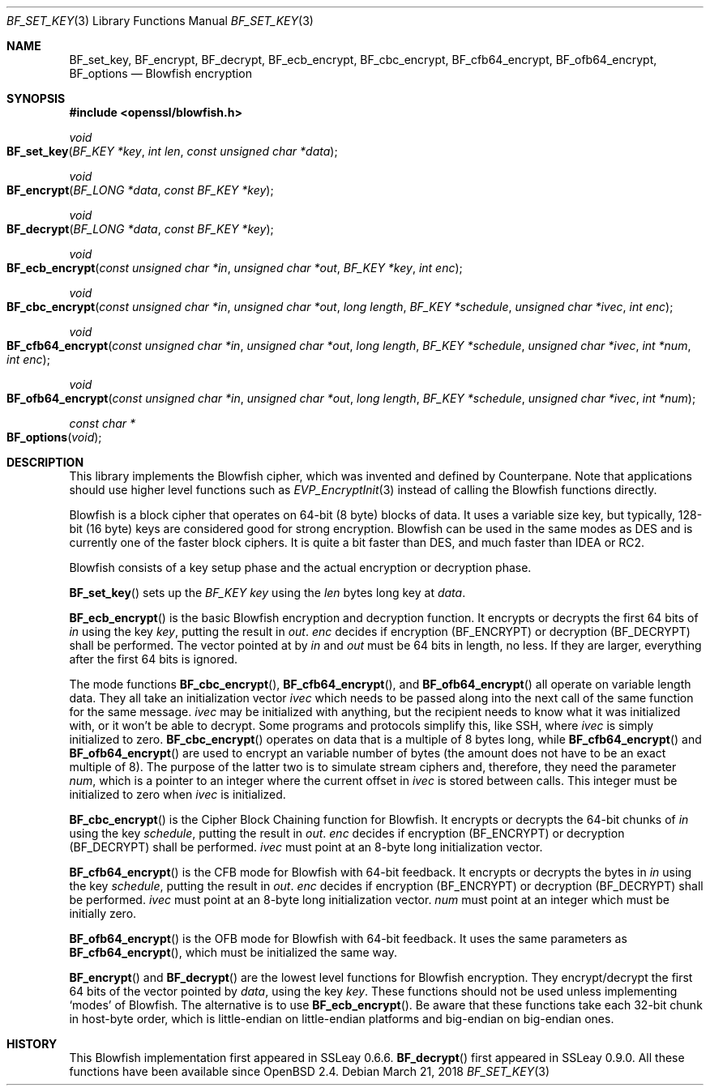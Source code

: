 .\"	$OpenBSD: BF_set_key.3,v 1.7 2018/03/21 05:49:43 schwarze Exp $
.\"	OpenSSL 99d63d46 Jul 19 09:27:53 2016 -0400
.\"
.\" This file was written by Richard Levitte <levitte@openssl.org>.
.\" Copyright (c) 2000, 2002, 2005, 2014, 2016 The OpenSSL Project.
.\" All rights reserved.
.\"
.\" Redistribution and use in source and binary forms, with or without
.\" modification, are permitted provided that the following conditions
.\" are met:
.\"
.\" 1. Redistributions of source code must retain the above copyright
.\"    notice, this list of conditions and the following disclaimer.
.\"
.\" 2. Redistributions in binary form must reproduce the above copyright
.\"    notice, this list of conditions and the following disclaimer in
.\"    the documentation and/or other materials provided with the
.\"    distribution.
.\"
.\" 3. All advertising materials mentioning features or use of this
.\"    software must display the following acknowledgment:
.\"    "This product includes software developed by the OpenSSL Project
.\"    for use in the OpenSSL Toolkit. (http://www.openssl.org/)"
.\"
.\" 4. The names "OpenSSL Toolkit" and "OpenSSL Project" must not be used to
.\"    endorse or promote products derived from this software without
.\"    prior written permission. For written permission, please contact
.\"    openssl-core@openssl.org.
.\"
.\" 5. Products derived from this software may not be called "OpenSSL"
.\"    nor may "OpenSSL" appear in their names without prior written
.\"    permission of the OpenSSL Project.
.\"
.\" 6. Redistributions of any form whatsoever must retain the following
.\"    acknowledgment:
.\"    "This product includes software developed by the OpenSSL Project
.\"    for use in the OpenSSL Toolkit (http://www.openssl.org/)"
.\"
.\" THIS SOFTWARE IS PROVIDED BY THE OpenSSL PROJECT ``AS IS'' AND ANY
.\" EXPRESSED OR IMPLIED WARRANTIES, INCLUDING, BUT NOT LIMITED TO, THE
.\" IMPLIED WARRANTIES OF MERCHANTABILITY AND FITNESS FOR A PARTICULAR
.\" PURPOSE ARE DISCLAIMED.  IN NO EVENT SHALL THE OpenSSL PROJECT OR
.\" ITS CONTRIBUTORS BE LIABLE FOR ANY DIRECT, INDIRECT, INCIDENTAL,
.\" SPECIAL, EXEMPLARY, OR CONSEQUENTIAL DAMAGES (INCLUDING, BUT
.\" NOT LIMITED TO, PROCUREMENT OF SUBSTITUTE GOODS OR SERVICES;
.\" LOSS OF USE, DATA, OR PROFITS; OR BUSINESS INTERRUPTION)
.\" HOWEVER CAUSED AND ON ANY THEORY OF LIABILITY, WHETHER IN CONTRACT,
.\" STRICT LIABILITY, OR TORT (INCLUDING NEGLIGENCE OR OTHERWISE)
.\" ARISING IN ANY WAY OUT OF THE USE OF THIS SOFTWARE, EVEN IF ADVISED
.\" OF THE POSSIBILITY OF SUCH DAMAGE.
.\"
.Dd $Mdocdate: March 21 2018 $
.Dt BF_SET_KEY 3
.Os
.Sh NAME
.Nm BF_set_key ,
.Nm BF_encrypt ,
.Nm BF_decrypt ,
.Nm BF_ecb_encrypt ,
.Nm BF_cbc_encrypt ,
.Nm BF_cfb64_encrypt ,
.Nm BF_ofb64_encrypt ,
.Nm BF_options
.Nd Blowfish encryption
.Sh SYNOPSIS
.In openssl/blowfish.h
.Ft void
.Fo BF_set_key
.Fa "BF_KEY *key"
.Fa "int len"
.Fa "const unsigned char *data"
.Fc
.Ft void
.Fo BF_encrypt
.Fa "BF_LONG *data"
.Fa "const BF_KEY *key"
.Fc
.Ft void
.Fo BF_decrypt
.Fa "BF_LONG *data"
.Fa "const BF_KEY *key"
.Fc
.Ft void
.Fo BF_ecb_encrypt
.Fa "const unsigned char *in"
.Fa "unsigned char *out"
.Fa "BF_KEY *key"
.Fa "int enc"
.Fc
.Ft void
.Fo BF_cbc_encrypt
.Fa "const unsigned char *in"
.Fa "unsigned char *out"
.Fa "long length"
.Fa "BF_KEY *schedule"
.Fa "unsigned char *ivec"
.Fa "int enc"
.Fc
.Ft void
.Fo BF_cfb64_encrypt
.Fa "const unsigned char *in"
.Fa "unsigned char *out"
.Fa "long length"
.Fa "BF_KEY *schedule"
.Fa "unsigned char *ivec"
.Fa "int *num"
.Fa "int enc"
.Fc
.Ft void
.Fo BF_ofb64_encrypt
.Fa "const unsigned char *in"
.Fa "unsigned char *out"
.Fa "long length"
.Fa "BF_KEY *schedule"
.Fa "unsigned char *ivec"
.Fa "int *num"
.Fc
.Ft const char *
.Fo BF_options
.Fa void
.Fc
.Sh DESCRIPTION
This library implements the Blowfish cipher,
which was invented and defined by
.An Counterpane .
Note that applications should use higher level functions such as
.Xr EVP_EncryptInit 3
instead of calling the Blowfish functions directly.
.Pp
Blowfish is a block cipher that operates on 64-bit (8 byte) blocks of data.
It uses a variable size key, but typically, 128-bit (16 byte) keys
are considered good for strong encryption.
Blowfish can be used in the same modes as DES
and is currently one of the faster block ciphers.
It is quite a bit faster than DES, and much faster than IDEA or RC2.
.Pp
Blowfish consists of a key setup phase
and the actual encryption or decryption phase.
.Pp
.Fn BF_set_key
sets up the
.Vt BF_KEY
.Fa key
using the
.Fa len
bytes long key at
.Fa data .
.Pp
.Fn BF_ecb_encrypt
is the basic Blowfish encryption and decryption function.
It encrypts or decrypts the first 64 bits of
.Fa in
using the key
.Fa key ,
putting the result in
.Fa out .
.Fa enc
decides if encryption
.Pq Dv BF_ENCRYPT
or decryption
.Pq Dv BF_DECRYPT
shall be performed.
The vector pointed at by
.Fa in
and
.Fa out
must be 64 bits in length, no less.
If they are larger, everything after the first 64 bits is ignored.
.Pp
The mode functions
.Fn BF_cbc_encrypt ,
.Fn BF_cfb64_encrypt ,
and
.Fn BF_ofb64_encrypt
all operate on variable length data.
They all take an initialization vector
.Fa ivec
which needs to be passed along into the next call of the same function
for the same message.
.Fa ivec
may be initialized with anything, but the recipient needs to know what
it was initialized with, or it won't be able to decrypt.
Some programs and protocols simplify this, like SSH, where
.Fa ivec
is simply initialized to zero.
.Fn BF_cbc_encrypt
operates on data that is a multiple of 8 bytes long, while
.Fn BF_cfb64_encrypt
and
.Fn BF_ofb64_encrypt
are used to encrypt an variable number of bytes (the amount
does not have to be an exact multiple of 8).
The purpose of the latter two is to simulate stream ciphers and,
therefore, they need the parameter
.Fa num ,
which is a pointer to an integer where the current offset in
.Fa ivec
is stored between calls.
This integer must be initialized to zero when
.Fa ivec
is initialized.
.Pp
.Fn BF_cbc_encrypt
is the Cipher Block Chaining function for Blowfish.
It encrypts or decrypts the 64-bit chunks of
.Fa in
using the key
.Fa schedule ,
putting the result in
.Fa out .
.Fa enc
decides if encryption
.Pq Dv BF_ENCRYPT
or decryption
.Pq Dv BF_DECRYPT
shall be performed.
.Fa ivec
must point at an 8-byte long initialization vector.
.Pp
.Fn BF_cfb64_encrypt
is the CFB mode for Blowfish with 64-bit feedback.
It encrypts or decrypts the bytes in
.Fa in
using the key
.Fa schedule ,
putting the result in
.Fa out .
.Fa enc
decides if encryption
.Pq Dv BF_ENCRYPT
or decryption
.Pq Dv BF_DECRYPT
shall be performed.
.Fa ivec
must point at an
8-byte long initialization vector.
.Fa num
must point at an integer which must be initially zero.
.Pp
.Fn BF_ofb64_encrypt
is the OFB mode for Blowfish with 64-bit feedback.
It uses the same parameters as
.Fn BF_cfb64_encrypt ,
which must be initialized the same way.
.Pp
.Fn BF_encrypt
and
.Fn BF_decrypt
are the lowest level functions for Blowfish encryption.
They encrypt/decrypt the first 64 bits of the vector pointed by
.Fa data ,
using the key
.Fa key .
These functions should not be used unless implementing `modes' of Blowfish.
The alternative is to use
.Fn BF_ecb_encrypt .
Be aware that these functions take each 32-bit chunk in host-byte order,
which is little-endian on little-endian platforms
and big-endian on big-endian ones.
.Sh HISTORY
This Blowfish implementation first appeared in SSLeay 0.6.6.
.Fn BF_decrypt
first appeared in SSLeay 0.9.0.
All these functions have been available since
.Ox 2.4 .

